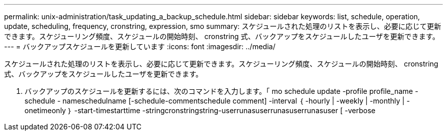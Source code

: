 ---
permalink: unix-administration/task_updating_a_backup_schedule.html 
sidebar: sidebar 
keywords: list, schedule, operation, update, scheduling, frequency, cronstring, expression, smo 
summary: スケジュールされた処理のリストを表示し、必要に応じて更新できます。スケジューリング頻度、スケジュールの開始時刻、 cronstring 式、バックアップをスケジュールしたユーザを更新できます。 
---
= バックアップスケジュールを更新しています
:icons: font
:imagesdir: ../media/


[role="lead"]
スケジュールされた処理のリストを表示し、必要に応じて更新できます。スケジューリング頻度、スケジュールの開始時刻、 cronstring 式、バックアップをスケジュールしたユーザを更新できます。

. バックアップのスケジュールを更新するには、次のコマンドを入力します。「 mo schedule update -profile profile_name -schedule - nameschedulname [-schedule-commentschedule comment] -interval ｛ -hourly | -weekly | -monthly | -onetimeonly ｝ -start-timestarttime -stringcronstringstring-userrunasuserrunasuserrunasuser [ -verbose

